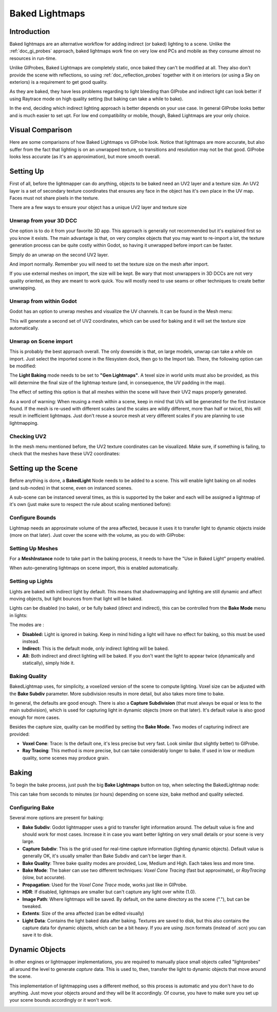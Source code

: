 .. _doc_baked_lightmaps:

Baked Lightmaps
==========

Introduction
------------

Baked lightmaps are an alternative workflow for adding indirect (or baked) lighting to a scene. Unlike the :ref:`doc_gi_probes` approach,
baked lightmaps work fine on very low end PCs and mobile as they consume almost no resources in run-time.

Unlike GIProbes, Baked Lightmaps are completely static, once baked they can't be modified at all. They also don't provide the scene with
reflections, so using :ref:`doc_reflection_probes` together with it on interiors (or using a Sky on exteriors) is a requirement to
get good quality.

As they are baked, they have less problems regarding to light bleeding than GIProbe and indirect light can look better if using Raytrace
mode on high quality setting (but baking can take a while to bake).

In the end, deciding which indirect lighting approach is better depends on your use case. In general GIProbe looks better and is much
easier to set upt. For low end compatibility or mobile, though, Baked Lightmaps are your only choice.

Visual Comparison
-----------------

Here are some comparisons of how Baked Lightmaps vs GIProbe look. Notice that lightmaps are more accurate, but also suffer from the fact
that lighting is on an unwrapped texture, so transitions and resolution may not be that good. GIProbe looks less accurate (as it's an approximation), but more smooth overall.

.. image:: img/baked_light_comparison.png


Setting Up
----------

First of all, before the lightmapper can do anything, objects to be baked need an UV2 layer and a texture size. An UV2 layer is a set of secondary texture coordinates
that ensures any face in the object has it's own place in the UV map. Faces must not share pixels in the texture.

There are a few ways to ensure your object has a unique UV2 layer and texture size

Unwrap from your 3D DCC
~~~~~~~~~~~~~~~~~~~~~~~

One option is to do it from your favorite 3D app. This approach is generally not recommended but it's explained first so you know it exists.
The main advantage is that, on very complex objects that you may want to re-import a lot, the texture generation process can be quite costly within Godot,
so having it unwrapped before import can be faster.

Simply do an unwrap on the second UV2 layer.

.. image:: img/baked_light_blender.png

And import normally. Remember you will need to set the texture size on the mesh after import. 

.. image:: img/baked_light_lmsize.png

If you use external meshes on import, the size will be kept.
Be wary that most unwrappers in 3D DCCs are not very quality oriented, as they are meant to work quick. You will mostly need to use seams or other techniques to create better unwrapping.

Unwrap from within Godot
~~~~~~~~~~~~~~~~~~~~~~~~~

Godot has an option to unwrap meshes and visualize the UV channels. It can be found in the Mesh menu:

.. image:: img/baked_light_mesh_menu.png

This will generate a second set of UV2 coordinates, which can be used for baking and it will set the texture size automatically.

Unwrap on Scene import
~~~~~~~~~~~~~~~~~~~~~~

This is probably the best approach overall. The only downside is that, on large models, unwrap can take a while on import.
Just select the imported scene in the filesystem dock, then go to the Import tab. There, the following option can be modified:

.. image:: img/baked_light_import.png

The **Light Baking** mode needs to be set to **"Gen Lightmaps"**. A texel size in world units must also be provided, as this will determine the
final size of the lightmap texture (and, in consequence, the UV padding in the map).

The effect of setting this option is that all meshes within the scene will have their UV2 maps properly generated.

As a word of warning: When reusing a mesh within a scene, keep in mind that UVs will be generated for the first instance found. If the mesh is re-used with different scales (and the scales
are wildly different, more than half or twice), this will result in inefficient lightmaps. Just don't reuse a source mesh at very different scales if you are planning to use lightmapping.

Checking UV2
~~~~~~~~~~~~

In the mesh menu mentioned before, the UV2 texture coordinates can be visualized. Make sure, if something is failing, to check that the meshes have these UV2 coordinates:

.. image:: img/baked_light_uvchannel.png

Setting up the Scene
----------------

Before anything is done, a **BakedLight** Node needs to be added to a scene. This will enable light baking on all nodes (and sub-nodes) in that scene, even on instanced scenes. 

.. image:: img/baked_light_scene.png

A sub-scene can be instanced several times, as this is supported by the baker and each will be assigned a lightmap of it's own (just make sure to respect the rule about scaling mentioned before):


Configure Bounds
~~~~~~~~~~~~~~~~~

Lightmap needs an approximate volume of the area affected, because it uses it to transfer light to dynamic objects inside (more on that later). Just 
cover the scene with the volume, as you do with GIProbe:

.. image:: img/baked_light_bounds.png

Setting Up Meshes
~~~~~~~~~~~~~~~~~

For a **MeshInstance** node to take part in the baking process, it needs to have the "Use in Baked Light" property enabled.

.. image:: img/baked_light_use.png

When auto-generating lightmaps on scene import, this is enabled automatically.

Setting up Lights
~~~~~~~~~~~~~~~~~

Lights are baked with indirect light by default. This means that shadowmapping and lighting are still dynamic and affect moving objects, but light bounces from that light will
be baked.

Lights can be disabled (no bake), or be fully baked (direct and indirect), this can be controlled from the **Bake Mode** menu in lights:

.. image:: img/baked_light_bake_mode.png

The modes are :

- **Disabled:** Light is ignored in baking. Keep in mind hiding a light will have no effect for baking, so this must be used instead.
- **Indirect:** This is the default mode, only indirect lighting will be baked.
- **All:** Both indirect and direct lighting will be baked. If you don't want the light to appear twice (dynamically and statically), simply hide it.

Baking Quality
~~~~~~~~~~~~~~

BakedLightmap uses, for simplicity, a voxelized version of the scene to compute lighting. Voxel size can be adjusted with the **Bake Subdiv** parameter. 
More subdivision results in more detail, but also takes more time to bake.

In general, the defaults are good enough. There is also a **Capture Subdivision** (that must always be equal or less to the main subdivision), which is used
for capturing light in dynamic objects (more on that later). It's default value is also good enough for more cases.

.. image:: img/baked_light_capture.png

Besides the capture size, quality can be modified by setting the **Bake Mode**. Two modes of capturing indirect are provided:

.. image:: img/baked_light_mode.png

- **Voxel Cone**: Trace: Is the default one, it's less precise but very fast. Look similar (but slightly better) to GIProbe.
- **Ray Tracing**: This method is more precise, but can take considerably longer to bake. If used in low or medium quality, some scenes may produce grain.


Baking
------

To begin the bake process, just push the big **Bake Lightmaps** button on top, when selecting the BakedLightmap node:

.. image:: img/baked_light_bake.png

This can take from seconds to minutes (or hours) depending on scene size, bake method and quality selected.

Configuring Bake
~~~~~~~~~~~~~~~~~

Several more options are present for baking:

- **Bake Subdiv**: Godot lightmapper uses a grid to transfer light information around. The default value is fine and should work for most cases. Increase it in case you want better lighting on very small details or your scene is very large. 
- **Capture Subdiv**: This is the grid used for real-time capture information (lighting dynamic objects). Default value is generally OK, it's usually smaller than Bake Subdiv and can't be larger than it.
- **Bake Quality**: Three bake quality modes are provided, Low, Medium and High. Each takes less and more time.
- **Bake Mode**: The baker can use two different techniques: *Voxel Cone Tracing* (fast but approximate), or *RayTracing* (slow, but accurate).
- **Propagation**: Used for the *Voxel Cone Trace* mode, works just like in GIProbe.
- **HDR**: If disabled, lightmaps are smaller but can't capture any light over white (1.0).
- **Image Path**: Where lightmaps will be saved. By default, on the same directory as the scene ("."), but can be tweaked.
- **Extents**: Size of the area affected (can be edited visually)
- **Light Data**: Contains the light baked data after baking. Textures are saved to disk, but this also contains the capture data for dynamic objects, which can be a bit heavy. If you are using .tscn formats (instead of .scn) you can save it to disk.


Dynamic Objects
----------------

In other engines or lightmapper implementations, you are required to manually place small objects called "lightprobes" all around the level to generate *capture* data. This is used to, then, transfer the light to dynamic objects that move around the scene.

This implementation of lightmapping uses a different method, so this process is automatic and you don't have to do anything. Just move your objects around and they will be lit accordingly. Of course, you have to make sure you set up your scene bounds accordingly or it won't work.

.. image:: img/baked_light_indirect.gif


